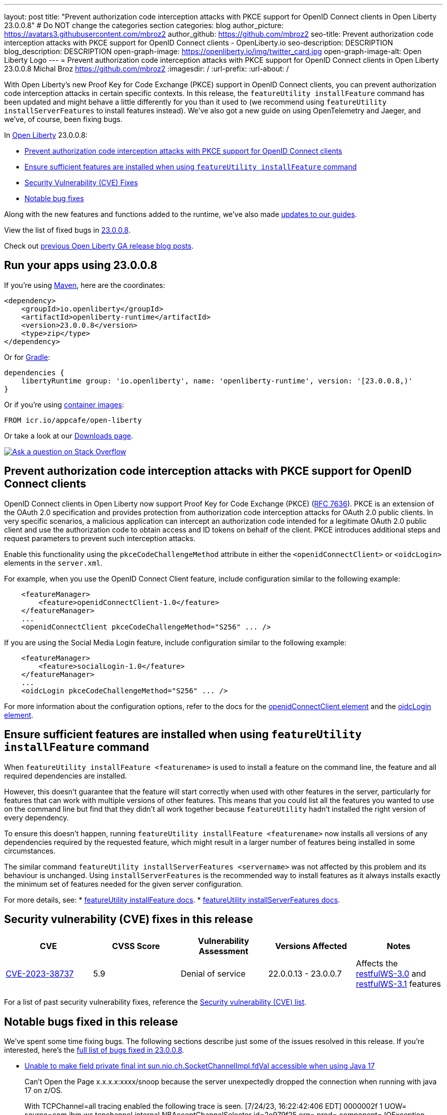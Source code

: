 ---
layout: post
title: "Prevent authorization code interception attacks with PKCE support for OpenID Connect clients in Open Liberty 23.0.0.8"
# Do NOT change the categories section
categories: blog
author_picture: https://avatars3.githubusercontent.com/mbroz2
author_github: https://github.com/mbroz2
seo-title: Prevent authorization code interception attacks with PKCE support for OpenID Connect clients - OpenLiberty.io
seo-description: DESCRIPTION
blog_description: DESCRIPTION
open-graph-image: https://openliberty.io/img/twitter_card.jpg
open-graph-image-alt: Open Liberty Logo
---
= Prevent authorization code interception attacks with PKCE support for OpenID Connect clients in Open Liberty 23.0.0.8
Michal Broz <https://github.com/mbroz2>
:imagesdir: /
:url-prefix:
:url-about: /
//Blank line here is necessary before starting the body of the post.

// // // // // // // //
// In the preceding section:
// Do not insert any blank lines between any of the lines.
// Do not remove or edit the variables on the lines beneath the author name.
//
// "open-graph-image" is set to OL logo. Whenever possible update this to a more appropriate/specific image (For example if present a image that is being used in the post). However, it
// can be left empty which will set it to the default
//
// "open-graph-image-alt" is a description of what is in the image (not a caption). When changing "open-graph-image" to
// a custom picture, you must provide a custom string for "open-graph-image-alt".
//
// Replace TITLE with the blog post title eg: MicroProfile 3.3 is now available on Open Liberty 20.0.0.4
// Replace mbroz2 with your GitHub username eg: lauracowen
// Replace DESCRIPTION with a short summary (~60 words) of the release (a more succinct version of the first paragraph of the post).
// Replace Michal Broz with your name as you'd like it to be displayed, eg: Laura Cowen
//
// Example post: 2020-04-09-microprofile-3-3-open-liberty-20004.adoc
//
// If adding image into the post add :
// -------------------------
// [.img_border_light]
// image::img/blog/FILE_NAME[IMAGE CAPTION ,width=70%,align="center"]
// -------------------------
// "[.img_border_light]" = This adds a faint grey border around the image to make its edges sharper. Use it around screenshots but not           
// around diagrams. Then double check how it looks.
// There is also a "[.img_border_dark]" class which tends to work best with screenshots that are taken on dark
// backgrounds.
// Change "FILE_NAME" to the name of the image file. Also make sure to put the image into the right folder which is: img/blog
// change the "IMAGE CAPTION" to a couple words of what the image is
// // // // // // // //

With Open Liberty's new Proof Key for Code Exchange (PKCE) support in OpenID Connect clients, you can prevent authorization code interception attacks in certain specific contexts. In this release, the `featureUtility installFeature` command has been updated and might behave a little differently for you than it used to (we recommend using `featureUtility installServerFeatures` to install features instead). We've also got a new guide on using OpenTelemetry and Jaeger, and we've, of course, been fixing bugs.

// // // // // // // //
// In the preceding section:
// Leave any instances of `tag::xxxx[]` or `end:xxxx[]` as they are.
//
// Replace RELEASE_SUMMARY with a short paragraph that summarises the release. Start with the lead feature but also summarise what else is new in the release. You will agree which will be the lead feature with the reviewers so you can just leave a placeholder here until after the initial review.
// // // // // // // //

// // // // // // // //
// Replace the following throughout the document:
//   Replace 23.0.0.8 with the version number of Open Liberty, eg: 22.0.0.2
//   Replace 23008 with the version number of Open Liberty wihtout the periods, eg: 22002
// // // // // // // //

In link:{url-about}[Open Liberty] 23.0.0.8:

* <<pkce, Prevent authorization code interception attacks with PKCE support for OpenID Connect clients>>
* <<featureinstall, Ensure sufficient features are installed when using `featureUtility installFeature` command>>
* <<CVEs, Security Vulnerability (CVE) Fixes>>
* <<bugs, Notable bug fixes>>


// // // // // // // //
// If there were updates to guides since last release, keep the following, otherwise remove section.
// // // // // // // //
Along with the new features and functions added to the runtime, we’ve also made <<guides, updates to our guides>>.

// // // // // // // //
// In the preceding section:
// Replace the TAG_X with a short label for the feature in lower-case, eg: mp3
// Replace the FEATURE_1_HEADING with heading the feature section, eg: MicroProfile 3.3
// Where the updates are grouped as sub-headings under a single heading 
//   (eg all the features in a MicroProfile release), provide sub-entries in the list; 
//   eg replace SUB_TAG_1 with mpr, and SUB_FEATURE_1_HEADING with 
//   Easily determine HTTP headers on outgoing requests (MicroProfile Rest Client 1.4)
// // // // // // // //

View the list of fixed bugs in link:https://github.com/OpenLiberty/open-liberty/issues?q=label%3Arelease%3A23008+label%3A%22release+bug%22[23.0.0.8].

Check out link:{url-prefix}/blog/?search=release&search!=beta[previous Open Liberty GA release blog posts].


[#run]

// // // // // // // //
// LINKS
//
// OpenLiberty.io site links:
// link:{url-prefix}/guides/maven-intro.html[Maven]
// 
// Off-site links:
//link:https://openapi-generator.tech/docs/installation#jar[Download Instructions]
//
// IMAGES
//
// Place images in ./img/blog/
// Use the syntax:
// image::/img/blog/log4j-rhocp-diagrams/current-problem.png[Logging problem diagram,width=70%,align="center"]
// // // // // // // //

== Run your apps using 23.0.0.8

If you're using link:{url-prefix}/guides/maven-intro.html[Maven], here are the coordinates:

[source,xml]
----
<dependency>
    <groupId>io.openliberty</groupId>
    <artifactId>openliberty-runtime</artifactId>
    <version>23.0.0.8</version>
    <type>zip</type>
</dependency>
----

Or for link:{url-prefix}/guides/gradle-intro.html[Gradle]:

[source,gradle]
----
dependencies {
    libertyRuntime group: 'io.openliberty', name: 'openliberty-runtime', version: '[23.0.0.8,)'
}
----

Or if you're using link:{url-prefix}/docs/latest/container-images.html[container images]:

[source]
----
FROM icr.io/appcafe/open-liberty
----

Or take a look at our link:{url-prefix}/start/[Downloads page].

[link=https://stackoverflow.com/tags/open-liberty]
image::img/blog/blog_btn_stack.svg[Ask a question on Stack Overflow, align="center"]



// // // // DO NOT MODIFY THIS COMMENT BLOCK <GHA-BLOG-TOPIC> // // // // 
// Blog issue: https://github.com/OpenLiberty/open-liberty/issues/25739
// Contact/Reviewer: ayoho
// // // // // // // // 
[#pkce]
== Prevent authorization code interception attacks with PKCE support for OpenID Connect clients
OpenID Connect clients in Open Liberty now support Proof Key for Code Exchange (PKCE) (link:https://datatracker.ietf.org/doc/html/rfc7636[RFC 7636]). PKCE is an extension of the OAuth 2.0 specification and provides protection from authorization code interception attacks for OAuth 2.0 public clients. In very specific scenarios, a malicious application can intercept an authorization code intended for a legitimate OAuth 2.0 public client and use the authorization code to obtain access and ID tokens on behalf of the client. PKCE introduces additional steps and request parameters to prevent such interception attacks.

Enable this functionality using the `pkceCodeChallengeMethod` attribute in either the `<openidConnectClient>` or `<oidcLogin>` elements in the `server.xml`.

For example, when you use the OpenID Connect Client feature, include configuration similar to the following example:

[source,xml]
----
    <featureManager>
        <feature>openidConnectClient-1.0</feature>
    </featureManager>
    ...
    <openidConnectClient pkceCodeChallengeMethod="S256" ... />
----

If you are using the Social Media Login feature, include configuration similar to the following example:

[source,xml]
----
    <featureManager>
        <feature>socialLogin-1.0</feature>
    </featureManager>
    ...
    <oidcLogin pkceCodeChallengeMethod="S256" ... />
----

For more information about the configuration options, refer to the docs for the link:{url-prefix}/docs/latest/reference/config/openidConnectClient.html[openidConnectClient element] and the link:{url-prefix}/docs/latest/reference/config/oidcLogin.html[oidcLogin element].

   
// DO NOT MODIFY THIS LINE. </GHA-BLOG-TOPIC> 


// // // // DO NOT MODIFY THIS COMMENT BLOCK <GHA-BLOG-TOPIC> // // // // 
// Blog issue: https://github.com/OpenLiberty/open-liberty/issues/25926
// Contact/Reviewer: Azquelt
// // // // // // // // 
[#featureinstall]
== Ensure sufficient features are installed when using `featureUtility installFeature` command
When `featureUtility installFeature <featurename>` is used to install a feature on the command line, the feature and all required dependencies are installed.

However, this doesn't guarantee that the feature will start correctly when used with other features in the server, particularly for features that can work with multiple versions of other features. This means that you could list all the features you wanted to use on the command line but find that they didn't all work together because `featureUtility` hadn't installed the right version of every dependency.

To ensure this doesn't happen, running `featureUtility installFeature <featurename>` now installs all versions of any dependencies required by the requested feature, which might result in a larger number of features being installed in some circumstances.

The similar command `featureUtility installServerFeatures <servername>` was not affected by this problem and its behaviour is unchanged. Using `installServerFeatures` is the recommended way to install features as it always installs exactly the minimum set of features needed for the given server configuration.
   
// DO NOT MODIFY THIS LINE. </GHA-BLOG-TOPIC> 


For more details, see:
* link:{url-prefix}/docs/latest/reference/command/featureUtility-installFeature.html[featureUtility installFeature docs].
* link:{url-prefix}/docs/latest/reference/command/featureUtility-installServerFeatures.html[featureUtility installServerFeatures docs].

// // // // // // // //
// In the preceding section:
// Replace TAG_X/SUB_TAG_X with the given tag of your secton from the contents list
// Replace SUB_FEATURE_TITLE/FEATURE_X_TITLE with the given title from the contents list 
// Replace FEATURE with the feature name for the server.xml file e.g. mpHealth-1.4
// Replace LINK with the link for extra information given for the feature
// Replace LINK_DESCRIPTION with a readable description of the information
// // // // // // // //

[#CVEs]
== Security vulnerability (CVE) fixes in this release
[cols="5*"]
|===
|CVE |CVSS Score |Vulnerability Assessment |Versions Affected |Notes

|http://cve.mitre.org/cgi-bin/cvename.cgi?name=CVE-2023-38737[CVE-2023-38737]
|5.9
|Denial of service
|22.0.0.13 - 23.0.0.7
|Affects the link:{url-prefix}/docs/latest/reference/feature/restfulWS-3.0.html[restfulWS-3.0] and link:{url-prefix}/docs/latest/reference/feature/restfulWS-3.1.html[restfulWS-3.1] features
|===
// // // // // // // //
// In the preceding section:
// If there were any CVEs addressed in this release, fill out the table.  For the information, reference https://github.com/OpenLiberty/docs/blob/draft/modules/ROOT/pages/security-vulnerabilities.adoc.  If it has not been updated for this release, reach out to Kristen Clarke or Michal Broz.
// Note: When linking to features, use the 
// `link:{url-prefix}/docs/latest/reference/feature/someFeature-1.0.html[Some Feature 1.0]` format and 
// NOT what security-vulnerabilities.adoc does (feature:someFeature-1.0[])
//
// If there are no CVEs fixed in this release, replace the table with: 
// "There are no security vulnerability fixes in Open Liberty [23.0.0.8]."
// // // // // // // //
For a list of past security vulnerability fixes, reference the link:{url-prefix}/docs/latest/security-vulnerabilities.html[Security vulnerability (CVE) list].


[#bugs]
== Notable bugs fixed in this release


We’ve spent some time fixing bugs. The following sections describe just some of the issues resolved in this release. If you’re interested, here’s the  link:https://github.com/OpenLiberty/open-liberty/issues?q=label%3Arelease%3A23008+label%3A%22release+bug%22[full list of bugs fixed in 23.0.0.8].

* link:https://github.com/OpenLiberty/open-liberty/issues/25804[Unable to make field private final int sun.nio.ch.SocketChannelImpl.fdVal accessible when using Java 17]
+
Can’t Open the Page x.x.x.x:xxxx/snoop because the server unexpectedly dropped the connection when running with java 17 on z/OS.
+
With TCPChannel=all tracing enabled the following trace is seen.
[7/24/23, 16:22:42:406 EDT] 0000002f  1 UOW= source=com.ibm.ws.tcpchannel.internal.NBAcceptChannelSelector id=2e979f25 org= prod= component=
          IOException caught while configuring socket: com.ibm.io.async.AsyncException(Unable to make field private final int sun.nio.ch.SocketChannelImpl.fdVal accessible: module java.base does not "opens sun.nio.ch" to unnamed module @f787b213, [Internal Error]), total=1 count=1
+
Expected behavior: Snoop request is successful.

* link:https://github.com/OpenLiberty/open-liberty/issues/25712[NullPointerException when using app-defined java:module data source for JPA.]
+
Liberty fails with NullPointerException from internal code when the user specfies an application-defined data source with a `java:module` name for a Jakarta Persistence persistence unit.  If I switch to `java:comp` it works fine, but fails with `java:module`,
+
====
java.lang.NullPointerException: Cannot invoke "com.ibm.ws.injectionengine.osgi.internal.OSGiInjectionScopeData.processDeferredReferenceData()" because "scopeData" is null
	at com.ibm.ws.injectionengine.osgi.internal.naming.DeferredNonCompInjectionJavaColonHelper.getInjectionScopeData(DeferredNonCompInjectionJavaColonHelper.java:39)
	at com.ibm.ws.injectionengine.osgi.internal.naming.InjectionJavaColonHelper.getInjectionBinding(InjectionJavaColonHelper.java:135)
	at com.ibm.ws.injectionengine.osgi.internal.naming.InjectionJavaColonHelper.getObjectInstance(InjectionJavaColonHelper.java:115)
	at com.ibm.ws.jndi.url.contexts.javacolon.internal.JavaURLContext.lookup(JavaURLContext.java:334)
	at com.ibm.ws.jndi.url.contexts.javacolon.internal.JavaURLContext.lookup(JavaURLContext.java:372)
	at org.apache.aries.jndi.DelegateContext.lookup(DelegateContext.java:149)
	at java.naming/javax.naming.InitialContext.lookup(InitialContext.java:409)
	at com.ibm.ws.jpa.container.osgi.internal.OSGiJPAPUnitInfo.lookupDataSource(OSGiJPAPUnitInfo.java:319)
	at com.ibm.ws.jpa.management.JPAPUnitInfo.getJPADataSource(JPAPUnitInfo.java:343)
	at com.ibm.ws.jpa.management.JPAPUnitInfo.getJtaDataSource(JPAPUnitInfo.java:386)
	at com.ibm.ws.jpa.management.JPAPUnitInfo.initialize(JPAPUnitInfo.java:756)
	at com.ibm.ws.jpa.management.JPAPxmlInfo.extractPersistenceUnits(JPAPxmlInfo.java:184)
	at com.ibm.ws.jpa.management.JPAScopeInfo.processPersistenceUnit(JPAScopeInfo.java:90)
	at com.ibm.ws.jpa.management.JPAApplInfo.addPersistenceUnits(JPAApplInfo.java:121)
	at com.ibm.ws.jpa.container.osgi.internal.JPAComponentImpl.processWebModulePersistenceXml(JPAComponentImpl.java:597)
	at com.ibm.ws.jpa.container.osgi.internal.JPAComponentImpl.applicationStarting(JPAComponentImpl.java:380)
	at com.ibm.ws.container.service.state.internal.ApplicationStateManager.fireStarting(ApplicationStateManager.java:53)
	at com.ibm.ws.container.service.state.internal.StateChangeServiceImpl.fireApplicationStarting(StateChangeServiceImpl.java:52)
	at com.ibm.ws.app.manager.module.internal.SimpleDeployedAppInfoBase.preDeployApp(SimpleDeployedAppInfoBase.java:549)
	at com.ibm.ws.app.manager.module.internal.SimpleDeployedAppInfoBase.installApp(SimpleDeployedAppInfoBase.java:510)
	at com.ibm.ws.app.manager.module.internal.DeployedAppInfoBase.deployApp(DeployedAppInfoBase.java:351)
	at com.ibm.ws.app.manager.war.internal.WARApplicationHandlerImpl.install(WARApplicationHandlerImpl.java:67)
	at com.ibm.ws.app.manager.internal.statemachine.StartAction.execute(StartAction.java:184)
	at com.ibm.ws.app.manager.internal.statemachine.ApplicationStateMachineImpl.enterState(ApplicationStateMachineImpl.java:1369)
	at com.ibm.ws.app.manager.internal.statemachine.ApplicationStateMachineImpl.run(ApplicationStateMachineImpl.java:912)
	at com.ibm.ws.threading.internal.ExecutorServiceImpl$RunnableWrapper.run(ExecutorServiceImpl.java:247)
	at java.base/java.util.concurrent.ThreadPoolExecutor.runWorker(ThreadPoolExecutor.java:1136)
	at java.base/java.util.concurrent.ThreadPoolExecutor$Worker.run(ThreadPoolExecutor.java:635)
	at java.base/java.lang.Thread.run(Thread.java:889)
   ====
+
which shows in `messages.log`` as:

====
[7/13/23, 10:20:12:005 CDT] 0000004d com.ibm.ws.app.manager.AppMessageHelper                      E CWWKZ0002E: An exception occurred while starting the application DataValidationTestApp. The exception message was: com.ibm.ws.container.service.state.StateChangeException: java.lang.NullPointerException: Cannot invoke "com.ibm.ws.injectionengine.osgi.internal.OSGiInjectionScopeData.processDeferredReferenceData()" because "scopeData" is null
====
+
Expected behavior: Should start up cleanly and supply the EntityManagerFactory to the application.

* link:https://github.com/OpenLiberty/open-liberty/issues/25700[Potential memory leak in Liberty version of org.jboss.resteasy.plugins.server.servlet.ServletUtil]
+

* link:https://github.com/OpenLiberty/open-liberty/issues/25693[MYFACES-4611]
+

If a ViewExpiredException is handled by a custom ExceptionHandler which performs some implicit navigation the following NullPointerException can occur:
+
====
java.lang.NullPointerException
at org.apache.myfaces.view.facelets.ViewPoolProcessor.isViewPoolEnabledForThisView(ViewPoolProcessor.java:236)
at org.apache.myfaces.application.NavigationHandlerImpl.handleNavigation(NavigationHandlerImpl.java:324)
at org.apache.myfaces.application.NavigationHandlerImpl.handleNavigation(NavigationHandlerImpl.java:117)
at ....CustomExceptionHandler.handle(CustomExceptionHandler.java:45)
====
+
Expected behavior: No NullPointerException is expected.

//* link:https://github.com/OpenLiberty/open-liberty/issues/25646[Semicolon inside text parameter in Reason header will result in the sipcontainer dropping the request ]
//+

* link:https://github.com/OpenLiberty/open-liberty/issues/25632[MYFACES-4512]
+
A NullPointerException can occur when an application defines a custom ViewHandler that does not override the default implementation of `getViewDeclarationLanguage()` which returns null.
+
Expected behavior: A NullPointerException would not be expected.

//* link:https://github.com/OpenLiberty/open-liberty/issues/25580[Non-daemon Liberty Timer threads preventing JVM shutdown in CICS (Java 17)]
//+

//* link:https://github.com/OpenLiberty/open-liberty/issues/25193[Two inaccurate descriptions and one formatting problem in openidConnectProvider]
//+


// // // // // // // //
// In the preceding section:
// For this section ask either Michal Broz or Tom Evans or the #openliberty-release-blog channel for Notable bug fixes in this release.
// Present them as a list in the order as provided, linking to the issue and providing a short description of the bug and the resolution.
// If the issue on Github is missing any information, leave a comment in the issue along the lines of:
// "@[issue_owner(s)] please update the description of this `release bug` using the [bug report template](https://github.com/OpenLiberty/open-liberty/issues/new?assignees=&labels=release+bug&template=bug_report.md&title=)" 
// Feel free to message the owner(s) directly as well, especially if no action has been taken by them.
// For inspiration about how to write this section look at previous blogs e.g- 20.0.0.10 or 21.0.0.12 (https://openliberty.io/blog/2021/11/26/jakarta-ee-9.1.html#bugs)
// // // // // // // //


// // // // // // // //
// If there were updates to guides since last release, keep the following, otherwise remove section.
// Check with Gilbert Kwan, otherwise Michal Broz or YK Chang
// // // // // // // //
[#guides]
== New and updated guides since the previous release
As Open Liberty features and functionality continue to grow, we continue to add link:https://openliberty.io/guides/?search=new&key=tag[new guides to openliberty.io] on those topics to make their adoption as easy as possible.  Existing guides also receive updates to address any reported bugs/issues, keep their content current, and expand what their topic covers. 

* link:https://openliberty.io/guides/microprofile-telemetry-jaeger.html[Enabling distributed tracing in microservices with OpenTelemetry and Jaeger]
  * A new guide in the link:https://openliberty.io/guides/#observability[Observability] category. Its cloud-hosted version was also released. With the guide, you'll learn how to enable distributed tracing in microservices with OpenTelemetry and Jaeger. 
* link:https://openliberty.io/guides/openshift-codeready-containers.html[Deploying microservices to an OpenShift cluster using OpenShift Local]
  * This is the new name for the "Deploying microservices to OpenShift using CodeReady Containers" guide. The application has been updated to use MicroProfile 6 and Jakarta EE 10 features. With the guide, you can learn how to deploy microservices to a local OpenShift cluster running with OpenShift Local (formerly known as CodeReady Containers) by using the `oc` and `podman` commands. OpenShift Local includes the `oc` and `podman` binary.


== Get Open Liberty 23.0.0.8 now

Available through <<run,Maven, Gradle, Docker, and as a downloadable archive>>.
